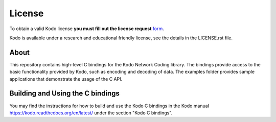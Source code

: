 License
-------

To obtain a valid Kodo license **you must fill out the license request** form_.

Kodo is available under a research and educational friendly license, see the
details in the LICENSE.rst file.

.. _form: http://steinwurf.com/license/


About
=====

This repository contains high-level C bindings for the Kodo Network Coding
library. The bindings provide access to the basic functionality provided by
Kodo, such as encoding and decoding of data. The examples folder provides
sample applications that demonstrate the usage of the C API.

.. image:: http://buildbot.steinwurf.dk/svgstatus?project=kodo-c
    :target: http://buildbot.steinwurf.dk/stats?projects=kodo-c


Building and Using the C bindings
=================================
You may find the instructions for how to build and use the Kodo C bindings
in the Kodo manual https://kodo.readthedocs.org/en/latest/ under the section
"Kodo C bindings".

